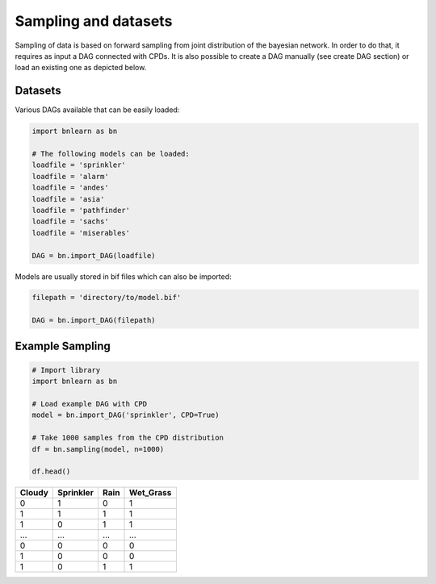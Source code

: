 Sampling and datasets
=====================

Sampling of data is based on forward sampling from joint distribution of the bayesian network.
In order to do that, it requires as input a DAG connected with CPDs.
It is also possible to create a DAG manually (see create DAG section) or load an existing one as depicted below.

Datasets
''''''''

Various DAGs available that can be easily loaded:

.. code-block:: python

   import bnlearn as bn

   # The following models can be loaded:
   loadfile = 'sprinkler'
   loadfile = 'alarm'
   loadfile = 'andes'
   loadfile = 'asia'
   loadfile = 'pathfinder'
   loadfile = 'sachs'
   loadfile = 'miserables'

   DAG = bn.import_DAG(loadfile)


Models are usually stored in bif files which can also be imported:

.. code-block:: python

   filepath = 'directory/to/model.bif'

   DAG = bn.import_DAG(filepath)



Example Sampling
''''''''''''''''


.. code-block:: python
 
	# Import library
	import bnlearn as bn
	
	# Load example DAG with CPD
	model = bn.import_DAG('sprinkler', CPD=True)
	
	# Take 1000 samples from the CPD distribution
	df = bn.sampling(model, n=1000)

	df.head()


.. table::

  +--------+-----------+------+-------------+
  |Cloudy  | Sprinkler | Rain |  Wet_Grass  |
  +========+===========+======+=============+
  |    0   |      1    |  0   |      1      |
  +--------+-----------+------+-------------+
  |    1   |      1    |  1   |      1      |
  +--------+-----------+------+-------------+
  |    1   |      0    |  1   |      1      |
  +--------+-----------+------+-------------+
  |    ... |      ...  | ...  |     ...     |
  +--------+-----------+------+-------------+
  |    0   |      0    |  0   |      0      |
  +--------+-----------+------+-------------+
  |    1   |      0    |  0   |      0      |
  +--------+-----------+------+-------------+
  |    1   |      0    |  1   |      1      |
  +--------+-----------+------+-------------+


.. raw:: html

	<hr>
	<center>
		<script async type="text/javascript" src="//cdn.carbonads.com/carbon.js?serve=CEADP27U&placement=erdogantgithubio" id="_carbonads_js"></script>
	</center>
	<hr>


